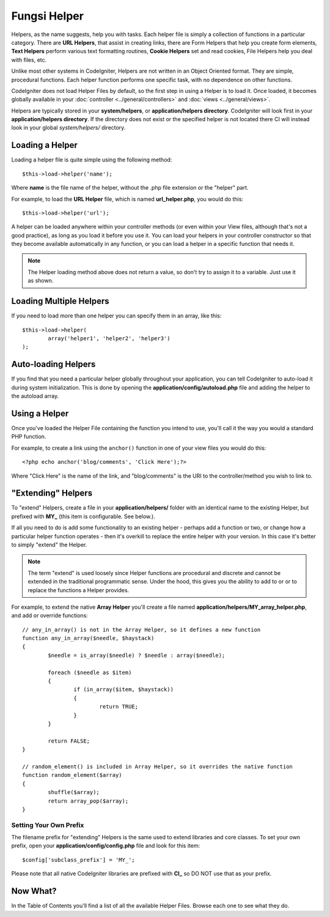 #############
Fungsi Helper
#############

Helpers, as the name suggests, help you with tasks. Each helper file is
simply a collection of functions in a particular category. There are **URL
Helpers**, that assist in creating links, there are Form Helpers that help
you create form elements, **Text Helpers** perform various text formatting
routines, **Cookie Helpers** set and read cookies, File Helpers help you
deal with files, etc.

Unlike most other systems in CodeIgniter, Helpers are not written in an
Object Oriented format. They are simple, procedural functions. Each
helper function performs one specific task, with no dependence on other
functions.

CodeIgniter does not load Helper Files by default, so the first step in
using a Helper is to load it. Once loaded, it becomes globally available
in your :doc:`controller <../general/controllers>` and
:doc:`views <../general/views>`.

Helpers are typically stored in your **system/helpers**, or
**application/helpers directory**. CodeIgniter will look first in your
**application/helpers directory**. If the directory does not exist or the
specified helper is not located there CI will instead look in your
global *system/helpers/* directory.

Loading a Helper
================

Loading a helper file is quite simple using the following method::

	$this->load->helper('name');

Where **name** is the file name of the helper, without the .php file
extension or the "helper" part.

For example, to load the **URL Helper** file, which is named
**url_helper.php**, you would do this::

	$this->load->helper('url');

A helper can be loaded anywhere within your controller methods (or
even within your View files, although that's not a good practice), as
long as you load it before you use it. You can load your helpers in your
controller constructor so that they become available automatically in
any function, or you can load a helper in a specific function that needs
it.

.. note:: The Helper loading method above does not return a value, so
	don't try to assign it to a variable. Just use it as shown.

Loading Multiple Helpers
========================

If you need to load more than one helper you can specify them in an
array, like this::

	$this->load->helper(
		array('helper1', 'helper2', 'helper3')
	);

Auto-loading Helpers
====================

If you find that you need a particular helper globally throughout your
application, you can tell CodeIgniter to auto-load it during system
initialization. This is done by opening the **application/config/autoload.php**
file and adding the helper to the autoload array.

Using a Helper
==============

Once you've loaded the Helper File containing the function you intend to
use, you'll call it the way you would a standard PHP function.

For example, to create a link using the ``anchor()`` function in one of
your view files you would do this::

	<?php echo anchor('blog/comments', 'Click Here');?>

Where "Click Here" is the name of the link, and "blog/comments" is the
URI to the controller/method you wish to link to.

"Extending" Helpers
===================

To "extend" Helpers, create a file in your **application/helpers/** folder
with an identical name to the existing Helper, but prefixed with **MY\_**
(this item is configurable. See below.).

If all you need to do is add some functionality to an existing helper -
perhaps add a function or two, or change how a particular helper
function operates - then it's overkill to replace the entire helper with
your version. In this case it's better to simply "extend" the Helper.

.. note:: The term "extend" is used loosely since Helper functions are
	procedural and discrete and cannot be extended in the traditional
	programmatic sense. Under the hood, this gives you the ability to
	add to or or to replace the functions a Helper provides.

For example, to extend the native **Array Helper** you'll create a file
named **application/helpers/MY_array_helper.php**, and add or override
functions::

	// any_in_array() is not in the Array Helper, so it defines a new function
	function any_in_array($needle, $haystack)
	{
		$needle = is_array($needle) ? $needle : array($needle);

		foreach ($needle as $item)
		{
			if (in_array($item, $haystack))
			{
				return TRUE;
			}
	        }

		return FALSE;
	}

	// random_element() is included in Array Helper, so it overrides the native function
	function random_element($array)
	{
		shuffle($array);
		return array_pop($array);
	}

Setting Your Own Prefix
-----------------------

The filename prefix for "extending" Helpers is the same used to extend
libraries and core classes. To set your own prefix, open your
**application/config/config.php** file and look for this item::

	$config['subclass_prefix'] = 'MY_';

Please note that all native CodeIgniter libraries are prefixed with **CI\_**
so DO NOT use that as your prefix.

Now What?
=========

In the Table of Contents you'll find a list of all the available Helper
Files. Browse each one to see what they do.